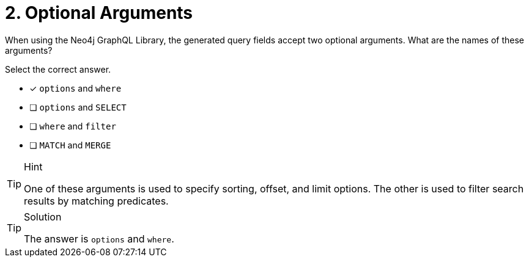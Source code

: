[.question]
= 2. Optional Arguments

When using the Neo4j GraphQL Library, the generated query fields accept two optional arguments. What are the names of these arguments?

Select the correct answer.

- [x] `options` and `where`
- [ ] `options` and `SELECT`
- [ ] `where` and `filter`
- [ ] `MATCH` and `MERGE`



[TIP,role=hint]
.Hint
====
One of these arguments is used to specify sorting, offset, and limit options. The other is used to filter search results by matching predicates.
====


[TIP,role=solution]
.Solution
====
The answer is `options` and `where`.
====